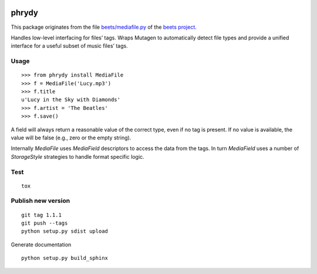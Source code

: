.. image:: http://img.shields.io/pypi/v/phrydy.svg
    :target: https://pypi.python.org/pypi/phrydy

.. image:: https://travis-ci.org/Josef-Friedrich/phrydy.svg?branch=master
    :target: https://travis-ci.org/Josef-Friedrich/phrydy

======
phrydy
======

This package originates from the file `beets/mediafile.py  <https://github.com/beetbox/beets/blob/master/beets/mediafile.py>`_
of the `beets project <http://beets.io>`_.

Handles low-level interfacing for files’ tags. Wraps Mutagen to
automatically detect file types and provide a unified interface for a
useful subset of music files’ tags.

Usage
-----

::

        >>> from phrydy install MediaFile
        >>> f = MediaFile('Lucy.mp3')
        >>> f.title
        u'Lucy in the Sky with Diamonds'
        >>> f.artist = 'The Beatles'
        >>> f.save()

A field will always return a reasonable value of the correct type, even
if no tag is present. If no value is available, the value will be false
(e.g., zero or the empty string).

Internally `MediaFile` uses `MediaField` descriptors to access the
data from the tags. In turn `MediaField` uses a number of
`StorageStyle` strategies to handle format specific logic.

Test
----

::

        tox


Publish new version
-------------------

::

        git tag 1.1.1
        git push --tags
        python setup.py sdist upload


Generate documentation

::

        python setup.py build_sphinx
